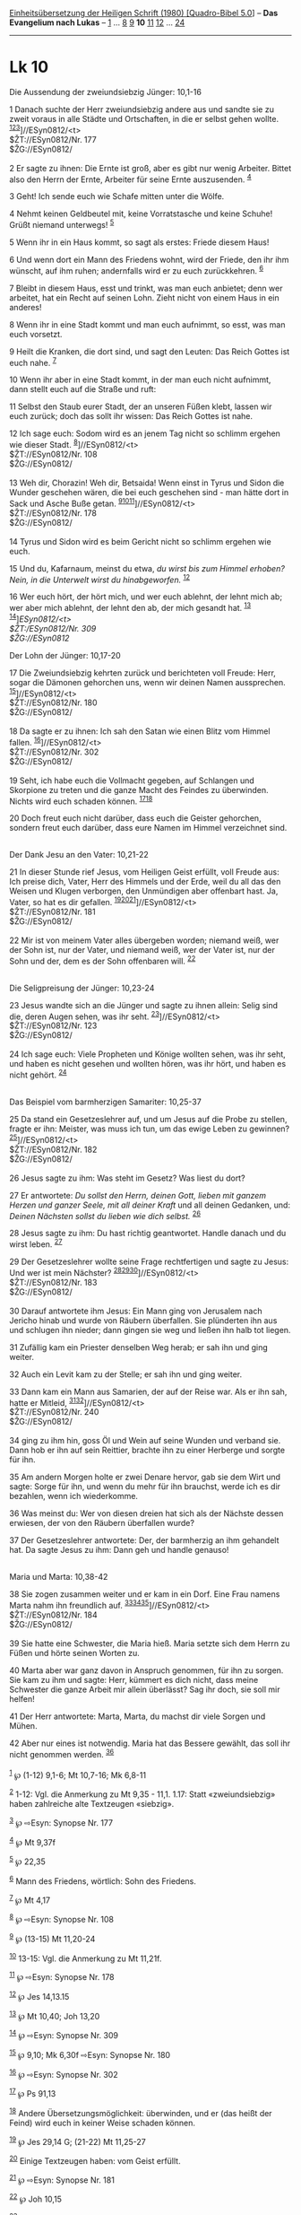 :PROPERTIES:
:ID:       a05af43f-8523-4d11-82e8-619fff90c067
:END:
<<navbar>>
[[../index.html][Einheitsübersetzung der Heiligen Schrift (1980)
[Quadro-Bibel 5.0]]] -- *Das Evangelium nach Lukas* --
[[file:Lk_1.html][1]] ... [[file:Lk_8.html][8]] [[file:Lk_9.html][9]]
*10* [[file:Lk_11.html][11]] [[file:Lk_12.html][12]] ...
[[file:Lk_24.html][24]]

--------------

* Lk 10
  :PROPERTIES:
  :CUSTOM_ID: lk-10
  :END:

<<verses>>

<<v1>>
**** Die Aussendung der zweiundsiebzig Jünger: 10,1-16
     :PROPERTIES:
     :CUSTOM_ID: die-aussendung-der-zweiundsiebzig-jünger-101-16
     :END:
1 Danach suchte der Herr zweiundsiebzig andere aus und sandte sie zu
zweit voraus in alle Städte und Ortschaften, in die er selbst gehen
wollte. ^{[[#fn1][1]][[#fn2][2]][[#fn3][3]]}]//ESyn0812/<t>\\
$ŽT://ESyn0812/Nr. 177\\
$ŽG://ESyn0812/\\
\\

<<v2>>
2 Er sagte zu ihnen: Die Ernte ist groß, aber es gibt nur wenig
Arbeiter. Bittet also den Herrn der Ernte, Arbeiter für seine Ernte
auszusenden. ^{[[#fn4][4]]}

<<v3>>
3 Geht! Ich sende euch wie Schafe mitten unter die Wölfe.

<<v4>>
4 Nehmt keinen Geldbeutel mit, keine Vorratstasche und keine Schuhe!
Grüßt niemand unterwegs! ^{[[#fn5][5]]}

<<v5>>
5 Wenn ihr in ein Haus kommt, so sagt als erstes: Friede diesem Haus!

<<v6>>
6 Und wenn dort ein Mann des Friedens wohnt, wird der Friede, den ihr
ihm wünscht, auf ihm ruhen; andernfalls wird er zu euch zurückkehren.
^{[[#fn6][6]]}

<<v7>>
7 Bleibt in diesem Haus, esst und trinkt, was man euch anbietet; denn
wer arbeitet, hat ein Recht auf seinen Lohn. Zieht nicht von einem Haus
in ein anderes!

<<v8>>
8 Wenn ihr in eine Stadt kommt und man euch aufnimmt, so esst, was man
euch vorsetzt.

<<v9>>
9 Heilt die Kranken, die dort sind, und sagt den Leuten: Das Reich
Gottes ist euch nahe. ^{[[#fn7][7]]}

<<v10>>
10 Wenn ihr aber in eine Stadt kommt, in der man euch nicht aufnimmt,
dann stellt euch auf die Straße und ruft:

<<v11>>
11 Selbst den Staub eurer Stadt, der an unseren Füßen klebt, lassen wir
euch zurück; doch das sollt ihr wissen: Das Reich Gottes ist nahe.

<<v12>>
12 Ich sage euch: Sodom wird es an jenem Tag nicht so schlimm ergehen
wie dieser Stadt. ^{[[#fn8][8]]}]//ESyn0812/<t>\\
$ŽT://ESyn0812/Nr. 108\\
$ŽG://ESyn0812/\\
\\

<<v13>>
13 Weh dir, Chorazin! Weh dir, Betsaida! Wenn einst in Tyrus und Sidon
die Wunder geschehen wären, die bei euch geschehen sind - man hätte dort
in Sack und Asche Buße getan.
^{[[#fn9][9]][[#fn10][10]][[#fn11][11]]}]//ESyn0812/<t>\\
$ŽT://ESyn0812/Nr. 178\\
$ŽG://ESyn0812/\\
\\

<<v14>>
14 Tyrus und Sidon wird es beim Gericht nicht so schlimm ergehen wie
euch.

<<v15>>
15 Und du, Kafarnaum, meinst du etwa, /du wirst bis zum Himmel erhoben?
Nein, in die Unterwelt wirst du hinabgeworfen./ ^{[[#fn12][12]]}

<<v16>>
16 Wer euch hört, der hört mich, und wer euch ablehnt, der lehnt mich
ab; wer aber mich ablehnt, der lehnt den ab, der mich gesandt hat.
^{[[#fn13][13]]}\\
^{[[#fn14][14]]}]//ESyn0812/<t>\\
$ŽT://ESyn0812/Nr. 309\\
$ŽG://ESyn0812/

<<v17>>
**** Der Lohn der Jünger: 10,17-20
     :PROPERTIES:
     :CUSTOM_ID: der-lohn-der-jünger-1017-20
     :END:
17 Die Zweiundsiebzig kehrten zurück und berichteten voll Freude: Herr,
sogar die Dämonen gehorchen uns, wenn wir deinen Namen aussprechen.
^{[[#fn15][15]]}]//ESyn0812/<t>\\
$ŽT://ESyn0812/Nr. 180\\
$ŽG://ESyn0812/\\
\\

<<v18>>
18 Da sagte er zu ihnen: Ich sah den Satan wie einen Blitz vom Himmel
fallen. ^{[[#fn16][16]]}]//ESyn0812/<t>\\
$ŽT://ESyn0812/Nr. 302\\
$ŽG://ESyn0812/\\
\\

<<v19>>
19 Seht, ich habe euch die Vollmacht gegeben, auf Schlangen und
Skorpione zu treten und die ganze Macht des Feindes zu überwinden.
Nichts wird euch schaden können. ^{[[#fn17][17]][[#fn18][18]]}

<<v20>>
20 Doch freut euch nicht darüber, dass euch die Geister gehorchen,
sondern freut euch darüber, dass eure Namen im Himmel verzeichnet
sind.\\
\\

<<v21>>
**** Der Dank Jesu an den Vater: 10,21-22
     :PROPERTIES:
     :CUSTOM_ID: der-dank-jesu-an-den-vater-1021-22
     :END:
21 In dieser Stunde rief Jesus, vom Heiligen Geist erfüllt, voll Freude
aus: Ich preise dich, Vater, Herr des Himmels und der Erde, weil du all
das den Weisen und Klugen verborgen, den Unmündigen aber offenbart hast.
Ja, Vater, so hat es dir gefallen.
^{[[#fn19][19]][[#fn20][20]][[#fn21][21]]}]//ESyn0812/<t>\\
$ŽT://ESyn0812/Nr. 181\\
$ŽG://ESyn0812/\\
\\

<<v22>>
22 Mir ist von meinem Vater alles übergeben worden; niemand weiß, wer
der Sohn ist, nur der Vater, und niemand weiß, wer der Vater ist, nur
der Sohn und der, dem es der Sohn offenbaren will. ^{[[#fn22][22]]}\\
\\

<<v23>>
**** Die Seligpreisung der Jünger: 10,23-24
     :PROPERTIES:
     :CUSTOM_ID: die-seligpreisung-der-jünger-1023-24
     :END:
23 Jesus wandte sich an die Jünger und sagte zu ihnen allein: Selig sind
die, deren Augen sehen, was ihr seht. ^{[[#fn23][23]]}]//ESyn0812/<t>\\
$ŽT://ESyn0812/Nr. 123\\
$ŽG://ESyn0812/\\
\\

<<v24>>
24 Ich sage euch: Viele Propheten und Könige wollten sehen, was ihr
seht, und haben es nicht gesehen und wollten hören, was ihr hört, und
haben es nicht gehört. ^{[[#fn24][24]]}\\
\\

<<v25>>
**** Das Beispiel vom barmherzigen Samariter: 10,25-37
     :PROPERTIES:
     :CUSTOM_ID: das-beispiel-vom-barmherzigen-samariter-1025-37
     :END:
25 Da stand ein Gesetzeslehrer auf, und um Jesus auf die Probe zu
stellen, fragte er ihn: Meister, was muss ich tun, um das ewige Leben zu
gewinnen? ^{[[#fn25][25]]}]//ESyn0812/<t>\\
$ŽT://ESyn0812/Nr. 182\\
$ŽG://ESyn0812/\\
\\

<<v26>>
26 Jesus sagte zu ihm: Was steht im Gesetz? Was liest du dort?

<<v27>>
27 Er antwortete: /Du sollst den Herrn, deinen Gott, lieben mit ganzem
Herzen und ganzer Seele, mit all deiner Kraft/ und all deinen Gedanken,
und: /Deinen Nächsten sollst du lieben wie dich selbst./
^{[[#fn26][26]]}

<<v28>>
28 Jesus sagte zu ihm: Du hast richtig geantwortet. Handle danach und du
wirst leben. ^{[[#fn27][27]]}

<<v29>>
29 Der Gesetzeslehrer wollte seine Frage rechtfertigen und sagte zu
Jesus: Und wer ist mein Nächster?
^{[[#fn28][28]][[#fn29][29]][[#fn30][30]]}]//ESyn0812/<t>\\
$ŽT://ESyn0812/Nr. 183\\
$ŽG://ESyn0812/\\
\\

<<v30>>
30 Darauf antwortete ihm Jesus: Ein Mann ging von Jerusalem nach Jericho
hinab und wurde von Räubern überfallen. Sie plünderten ihn aus und
schlugen ihn nieder; dann gingen sie weg und ließen ihn halb tot liegen.

<<v31>>
31 Zufällig kam ein Priester denselben Weg herab; er sah ihn und ging
weiter.

<<v32>>
32 Auch ein Levit kam zu der Stelle; er sah ihn und ging weiter.

<<v33>>
33 Dann kam ein Mann aus Samarien, der auf der Reise war. Als er ihn
sah, hatte er Mitleid, ^{[[#fn31][31]][[#fn32][32]]}]//ESyn0812/<t>\\
$ŽT://ESyn0812/Nr. 240\\
$ŽG://ESyn0812/\\
\\

<<v34>>
34 ging zu ihm hin, goss Öl und Wein auf seine Wunden und verband sie.
Dann hob er ihn auf sein Reittier, brachte ihn zu einer Herberge und
sorgte für ihn.

<<v35>>
35 Am andern Morgen holte er zwei Denare hervor, gab sie dem Wirt und
sagte: Sorge für ihn, und wenn du mehr für ihn brauchst, werde ich es
dir bezahlen, wenn ich wiederkomme.

<<v36>>
36 Was meinst du: Wer von diesen dreien hat sich als der Nächste dessen
erwiesen, der von den Räubern überfallen wurde?

<<v37>>
37 Der Gesetzeslehrer antwortete: Der, der barmherzig an ihm gehandelt
hat. Da sagte Jesus zu ihm: Dann geh und handle genauso!\\
\\

<<v38>>
**** Maria und Marta: 10,38-42
     :PROPERTIES:
     :CUSTOM_ID: maria-und-marta-1038-42
     :END:
38 Sie zogen zusammen weiter und er kam in ein Dorf. Eine Frau namens
Marta nahm ihn freundlich auf.
^{[[#fn33][33]][[#fn34][34]][[#fn35][35]]}]//ESyn0812/<t>\\
$ŽT://ESyn0812/Nr. 184\\
$ŽG://ESyn0812/\\
\\

<<v39>>
39 Sie hatte eine Schwester, die Maria hieß. Maria setzte sich dem Herrn
zu Füßen und hörte seinen Worten zu.

<<v40>>
40 Marta aber war ganz davon in Anspruch genommen, für ihn zu sorgen.
Sie kam zu ihm und sagte: Herr, kümmert es dich nicht, dass meine
Schwester die ganze Arbeit mir allein überlässt? Sag ihr doch, sie soll
mir helfen!

<<v41>>
41 Der Herr antwortete: Marta, Marta, du machst dir viele Sorgen und
Mühen.

<<v42>>
42 Aber nur eines ist notwendig. Maria hat das Bessere gewählt, das soll
ihr nicht genommen werden. ^{[[#fn36][36]]}\\
\\

^{[[#fnm1][1]]} ℘ (1-12) 9,1-6; Mt 10,7-16; Mk 6,8-11

^{[[#fnm2][2]]} 1-12: Vgl. die Anmerkung zu Mt 9,35 - 11,1. 1.17: Statt
«zweiundsiebzig» haben zahlreiche alte Textzeugen «siebzig».

^{[[#fnm3][3]]} ℘ ⇨Esyn: Synopse Nr. 177

^{[[#fnm4][4]]} ℘ Mt 9,37f

^{[[#fnm5][5]]} ℘ 22,35

^{[[#fnm6][6]]} Mann des Friedens, wörtlich: Sohn des Friedens.

^{[[#fnm7][7]]} ℘ Mt 4,17

^{[[#fnm8][8]]} ℘ ⇨Esyn: Synopse Nr. 108

^{[[#fnm9][9]]} ℘ (13-15) Mt 11,20-24

^{[[#fnm10][10]]} 13-15: Vgl. die Anmerkung zu Mt 11,21f.

^{[[#fnm11][11]]} ℘ ⇨Esyn: Synopse Nr. 178

^{[[#fnm12][12]]} ℘ Jes 14,13.15

^{[[#fnm13][13]]} ℘ Mt 10,40; Joh 13,20

^{[[#fnm14][14]]} ℘ ⇨Esyn: Synopse Nr. 309

^{[[#fnm15][15]]} ℘ 9,10; Mk 6,30f ⇨Esyn: Synopse Nr. 180

^{[[#fnm16][16]]} ℘ ⇨Esyn: Synopse Nr. 302

^{[[#fnm17][17]]} ℘ Ps 91,13

^{[[#fnm18][18]]} Andere Übersetzungsmöglichkeit: überwinden, und er
(das heißt der Feind) wird euch in keiner Weise schaden können.

^{[[#fnm19][19]]} ℘ Jes 29,14 G; (21-22) Mt 11,25-27

^{[[#fnm20][20]]} Einige Textzeugen haben: vom Geist erfüllt.

^{[[#fnm21][21]]} ℘ ⇨Esyn: Synopse Nr. 181

^{[[#fnm22][22]]} ℘ Joh 10,15

^{[[#fnm23][23]]} ℘ (23-24) Mt 13,16f ⇨Esyn: Synopse Nr. 123

^{[[#fnm24][24]]} ℘ 1 Petr 1,10-12

^{[[#fnm25][25]]} ℘ 18,18; (25-28) Mt 22,35-40; Mk 12,28-31 ⇨Esyn:
Synopse Nr. 182

^{[[#fnm26][26]]} ℘ Dtn 6,5; Lev 19,18; Mt 5,43; Röm 13,9; Gal 5,14

^{[[#fnm27][27]]} ℘ Lev 18,5

^{[[#fnm28][28]]} ℘ Lev 19,16-18

^{[[#fnm29][29]]} seine Frage, wörtlich: sich.

^{[[#fnm30][30]]} ℘ ⇨Esyn: Synopse Nr. 183

^{[[#fnm31][31]]} 33-37: Vgl. 9,51-56 und die Anmerkung zu Joh 4,4-6.

^{[[#fnm32][32]]} ℘ ⇨Esyn: Synopse Nr. 240

^{[[#fnm33][33]]} ℘ (38-42) Joh 11,1; 12,1-3

^{[[#fnm34][34]]} Statt «freundlich» haben viele Textzeugen «in ihr
Haus».

^{[[#fnm35][35]]} ℘ ⇨Esyn: Synopse Nr. 184

^{[[#fnm36][36]]} Zahlreiche Textzeugen haben stattdessen: Aber wenig
ist notwendig oder nur eines. - das Bessere, andere
Übersetzungsmöglichkeit: das Richtige.
